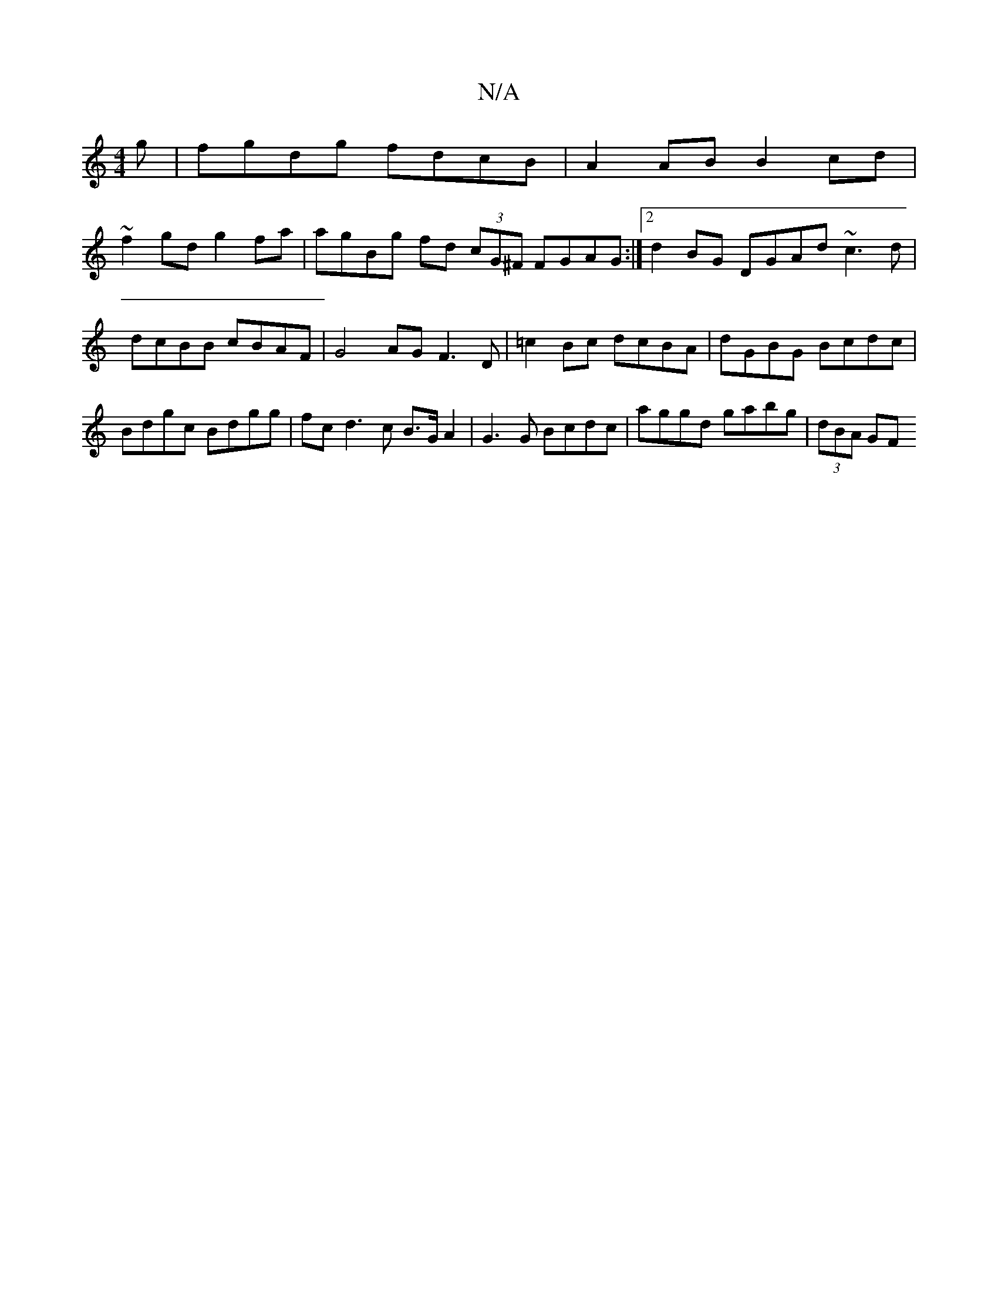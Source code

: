 X:1
T:N/A
M:4/4
R:N/A
K:Cmajor
g | fgdg fdcB | A2 AB B2cd |
~f2 gd g2 fa | agBg fd (3cG^F FGAG :|[2 d2BG DGAd ~c3 d | dcBB cBAF |  G4 AG F3 D | =c2 Bc dcBA | dGBG Bcdc | Bdgc Bdgg | fc d3 c B>G A2 | G3 G Bcdc | aggd gabg | (3dBA GF